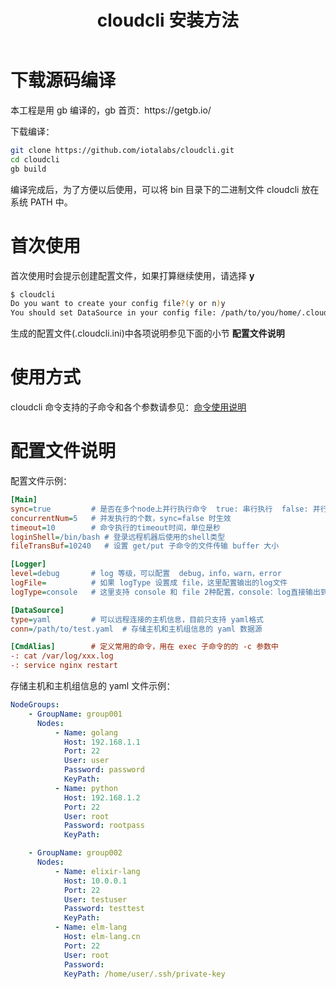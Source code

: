 #+STARTUP: showall
#+OPTIONS: toc:t
#+OPTIONS: num:t
#+OPTIONS: html-postamble:nil
#+LANGUAGE: zh-CN
#+OPTIONS:   ^:{}
#+TITLE: cloudcli 安装方法

* 下载源码编译
本工程是用 gb 编译的，gb 首页：https://getgb.io/

下载编译：
#+BEGIN_SRC sh
git clone https://github.com/iotalabs/cloudcli.git
cd cloudcli
gb build
#+END_SRC

编译完成后，为了方便以后使用，可以将 bin 目录下的二进制文件 cloudcli 放在系统 PATH 中。

* 首次使用
首次使用时会提示创建配置文件，如果打算继续使用，请选择 *y*
#+BEGIN_SRC sh
$ cloudcli
Do you want to create your config file?(y or n)y
You should set DataSource in your config file: /path/to/you/home/.cloudcli.ini
#+END_SRC

生成的配置文件(.cloudcli.ini)中各项说明参见下面的小节 *配置文件说明*

* 使用方式
cloudcli 命令支持的子命令和各个参数请参见：[[file:doc/cloudcli_commands.org][命令使用说明]]

* 配置文件说明
  配置文件示例：
#+BEGIN_SRC ini
[Main]
sync=true         # 是否在多个node上并行执行命令  true: 串行执行  false: 并行执行
concurrentNum=5   # 并发执行的个数，sync=false 时生效
timeout=10        # 命令执行的timeout时间，单位是秒
loginShell=/bin/bash # 登录远程机器后使用的shell类型
fileTransBuf=10240   # 设置 get/put 子命令的文件传输 buffer 大小

[Logger]
level=debug       # log 等级，可以配置  debug，info，warn，error
logFile=          # 如果 logType 设置成 file，这里配置输出的log文件
logType=console   # 这里支持 console 和 file 2种配置，console：log直接输出到终端，file：log输出到文件

[DataSource]
type=yaml         # 可以远程连接的主机信息，目前只支持 yaml格式
conn=/path/to/test.yaml  # 存储主机和主机组信息的 yaml 数据源

[CmdAlias]        # 定义常用的命令，用在 exec 子命令的的 -c 参数中
-: cat /var/log/xxx.log
-: service nginx restart
#+END_SRC

存储主机和主机组信息的 yaml 文件示例：
#+BEGIN_SRC yaml
NodeGroups:
    - GroupName: group001
      Nodes:
          - Name: golang
            Host: 192.168.1.1
            Port: 22
            User: user
            Password: password
            KeyPath: 
          - Name: python
            Host: 192.168.1.2
            Port: 22
            User: root
            Password: rootpass
            KeyPath: 

    - GroupName: group002
      Nodes:
          - Name: elixir-lang
            Host: 10.0.0.1
            Port: 22
            User: testuser
            Password: testtest
            KeyPath: 
          - Name: elm-lang
            Host: elm-lang.cn
            Port: 22
            User: root
            Password: 
            KeyPath: /home/user/.ssh/private-key
#+END_SRC
